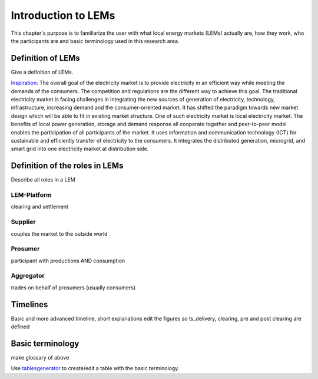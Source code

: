 Introduction to LEMs
====================
This chapter's purpose is to familiarize the user with what local energy markets (LEMs) actually are, how they work,
who the participants are and basic terminology used in this research area.

Definition of LEMs
------------------
Give a definition of LEMs.

`Inspiration`_:
The overall goal of the electricity market is to provide electricity in an efficient way while meeting the demands of
the consumers. The competition and regulations are the different way to achieve this goal. The traditional electricity
market is facing challenges in integrating the new sources of generation of electricity, technology, infrastructure,
increasing demand and the consumer-oriented market. It has shifted the paradigm towards new market design which will be
able to fit in existing market structure. One of such electricity market is local electricity market. The benefits of
local power generation, storage and demand response all cooperate together and peer-to-peer model enables the
participation of all participants of the market. It uses information and communication technology (ICT) for sustainable
and efficiently transfer of electricity to the consumers. It integrates the distributed generation, microgrid, and
smart grid into one electricity market at distribution side.


Definition of the roles in LEMs
-------------------------------
Describe all roles in a LEM

LEM-Platform
^^^^^^^^^^^^
clearing and settlement

Supplier
^^^^^^^^
couples the market to the outside world

Prosumer
^^^^^^^^
participant with productions AND consumption

Aggregator
^^^^^^^^^^
trades on behalf of prosumers (usually consumers)

Timelines
---------
Basic and more advanced timeline, short explanations
edit the figures so ts_delivery, clearing, pre and post clearing are defined


Basic terminology
-----------------

make glossary of above


Use `tablesgenerator`_ to create/edit a table with the basic terminology.


.. _inspiration: https://ieeexplore.ieee.org/document/7858975
.. _tablesgenerator: https://www.tablesgenerator.com/text_tables
